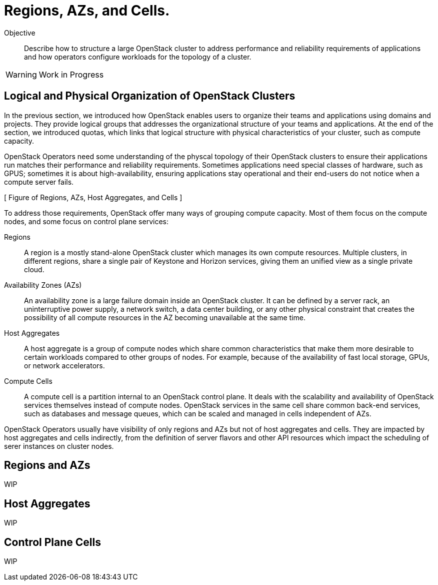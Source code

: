 = Regions, AZs, and Cells.

Objective::

Describe how to structure a large OpenStack cluster to address performance and reliability requirements of applications and how operators configure workloads for the topology of a cluster.

WARNING: Work in Progress

== Logical and Physical Organization of OpenStack Clusters

In the previous section, we introduced how OpenStack enables users to organize their teams and applications using domains and projects. They provide logical groups that addresses the organizational structure of your teams and applications. At the end of the section, we introduced quotas, which links that logical structure with physical characteristics of your cluster, such as compute capacity.

OpenStack Operators need some understanding of the physcal topology of their OpenStack clusters to ensure their applications run matches their performance and reliability requirements. Sometimes applications need special classes of hardware, such as GPUS; sometimes it is about high-availability, ensuring applications stay operational and their end-users do not notice when a compute server fails.

[ Figure of Regions, AZs, Host Aggregates, and Cells ]

To address those requirements, OpenStack offer many ways of grouping compute capacity. Most  of them focus on the compute nodes, and some focus on control plane services:

Regions::

A region is a mostly stand-alone OpenStack cluster which manages its own compute resources. Multiple clusters, in different regions, share a single pair of Keystone and Horizon services, giving them an unified view as a single private cloud.

Availability Zones (AZs)::

An availability zone is a large failure domain inside an OpenStack cluster. It can be defined by a server rack, an uninterruptive power supply, a network switch, a data center building, or any other physical constraint that creates the possibility of all compute resources in the AZ becoming unavailable at the same time.

Host Aggregates::

A host aggregate is a group of compute nodes which share common characteristics that make them more desirable to certain workloads compared to other groups of nodes. For example, because of the availability of fast local storage, GPUs, or network accelerators.

Compute Cells::

A compute cell is a partition internal to an OpenStack control plane. It deals with the scalability and availability of OpenStack services themselves instead of compute nodes. OpenStack services in the same cell share common back-end services, such as databases and message queues, which can be scaled and managed in cells independent of AZs.

OpenStack Operators usually have visibility of only regions and AZs but not of host aggregates and cells. They are impacted by host aggregates and cells indirectly, from the definition of server flavors and other API resources which impact the scheduling of serer instances on cluster nodes. 

== Regions and AZs

WIP

== Host Aggregates

WIP

== Control Plane Cells

WIP
